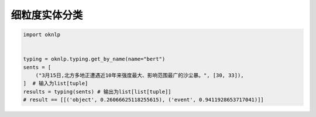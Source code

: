 细粒度实体分类
============================

.. code-block:: python

    import oknlp


    typing = oknlp.typing.get_by_name(name="bert")
    sents = [
        ("3月15日,北方多地正遭遇近10年来强度最大、影响范围最广的沙尘暴。", [30, 33]),
    ]  # 输入为list[tuple]
    results = typing(sents) # 输出为list[list[tuple]]
    # result == [[('object', 0.26066625118255615), ('event', 0.9411928653717041)]]
